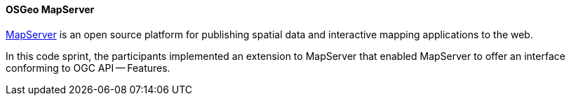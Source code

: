 [[mapserver]]
==== OSGeo MapServer

https://www.osgeo.org/projects/mapserver/[MapServer] is an open source platform for publishing spatial data and interactive mapping applications to the web.

In this code sprint, the participants implemented an extension to MapServer that enabled MapServer to offer an interface conforming to OGC API — Features.
